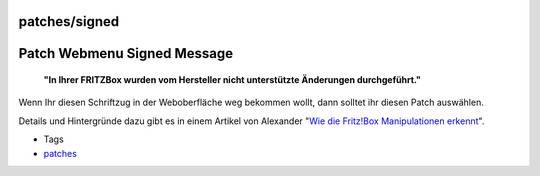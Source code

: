 patches/signed
==============
.. _PatchWebmenuSignedMessage:

Patch Webmenu Signed Message
============================

   **"In Ihrer FRITZBox wurden vom Hersteller nicht unterstützte
   Änderungen durchgeführt."**

Wenn Ihr diesen Schriftzug in der Weboberfläche weg bekommen wollt, dann
solltet ihr diesen Patch auswählen.

Details und Hintergründe dazu gibt es in einem Artikel von Alexander
"`Wie die Fritz!Box Manipulationen
erkennt <../help/howtos/development/manipulation_detection.html>`__".

-  Tags
-  `patches <../patches.html>`__

